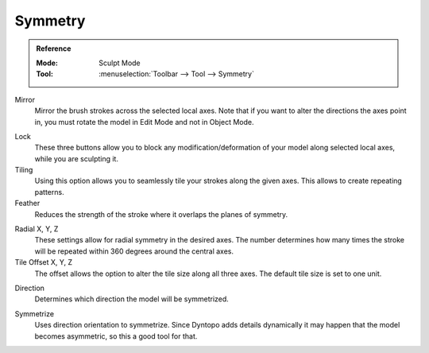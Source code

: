 
********
Symmetry
********

.. admonition:: Reference
   :class: refbox

   :Mode:      Sculpt Mode
   :Tool:      :menuselection:`Toolbar --> Tool --> Symmetry`

Mirror
   Mirror the brush strokes across the selected local axes.
   Note that if you want to alter the directions the axes point in,
   you must rotate the model in Edit Mode and not in Object Mode.

.. _bpy.types.Sculpt.lock:

Lock
   These three buttons allow you to block any modification/deformation
   of your model along selected local axes, while you are sculpting it.

Tiling
   Using this option allows you to seamlessly tile your strokes along the given axes.
   This allows to create repeating patterns.

Feather
   Reduces the strength of the stroke where it overlaps the planes of symmetry.

.. _bpy.types.Sculpt.radial_symmetry:

Radial X, Y, Z
   These settings allow for radial symmetry in the desired axes.
   The number determines how many times the stroke will be repeated
   within 360 degrees around the central axes.

Tile Offset X, Y, Z
   The offset allows the option to alter the tile size along all three axes.
   The default tile size is set to one unit.

.. _bpy.types.Sculpt.symmetrize_direction:

Direction
   Determines which direction the model will be symmetrized.

.. _bpy.ops.sculpt.symmetrize:

Symmetrize
   Uses direction orientation to symmetrize. Since Dyntopo adds
   details dynamically it may happen that the model becomes asymmetric,
   so this a good tool for that.
